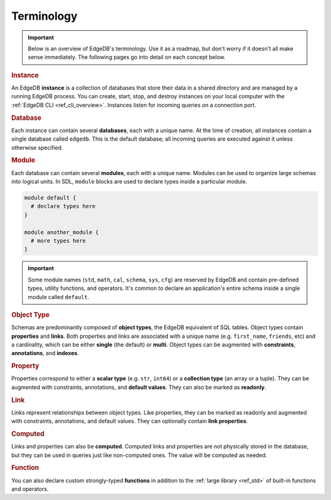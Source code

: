 .. _ref_datamodel_terminology:

===========
Terminology
===========

.. important::

  Below is an overview of EdgeDB's terminology. Use it as a roadmap, but don't
  worry if it doesn't all make sense immediately. The following pages go into
  detail on each concept below.


.. rubric:: Instance

An EdgeDB **instance** is a collection of databases that store their data in
a shared directory and are managed by a running EdgeDB process. You can create,
start, stop, and destroy instances on your local computer with the :ref:`EdgeDB
CLI <ref_cli_overview>`. Instances listen for incoming queries on a connection
port.

.. _ref_datamodel_databases:

.. rubric:: Database

Each instance can contain several **databases**, each with a unique name. At
the time of creation, all instances contain a single database called
``edgedb``. This is the default database; all incoming queries are executed
against it unless otherwise specified.

.. rubric:: Module

Each database can contain several **modules**, each with a unique name. Modules
can be used to organize large schemas into logical units. In SDL, ``module``
blocks are used to declare types inside a particular module.

.. code-block:: sdl

  module default {
    # declare types here
  }

  module another_module {
    # more types here
  }

.. important::

  Some module names (``std``, ``math``, ``cal``, ``schema``, ``sys``, ``cfg``)
  are reserved by EdgeDB and contain pre-defined types, utility functions, and
  operators. It's common to declare an application's entire schema inside a
  single module called ``default``.

.. rubric:: Object Type

Schemas are predominantly composed of **object types**, the EdgeDB equivalent
of SQL tables. Object types contain **properties** and **links**. Both
properties and links are associated with a unique name (e.g.
``first_name``, ``friends``, etc) and a cardinality, which can be either
**single** (the default) or **multi**. Object types can be augmented with
**constraints**, **annotations**, and **indexes**.

.. rubric:: Property

Properties correspond to either a **scalar type** (e.g. ``str``, ``int64``) or
a **collection type** (an array or a tuple). They can be augmented with
constraints, annotations, and **default values**. They can also be
marked as **readonly**.

.. rubric:: Link

Links represent relationships between object types. Like properties, they can be 
marked as readonly and augmented with constraints, annotations, and default
values. They can optionally contain **link properties**.

.. rubric:: Computed

Links and properties can also be **computed**. Computed links and properties
are not physically stored in the database, but they can be used in queries just
like non-computed ones. The value will be computed as needed.

.. rubric:: Function

You can also declare custom strongly-typed **functions** in addition to the
:ref:`large library <ref_std>` of built-in functions and operators.
